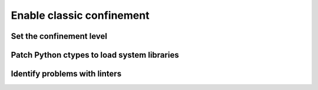 .. _how-to-enable-classic-confinement:

Enable classic confinement
==========================


Set the confinement level
-------------------------

.. snapcraft.yaml


Patch Python ctypes to load system libraries
--------------------------------------------


Identify problems with linters
------------------------------

.. link to linting docs
